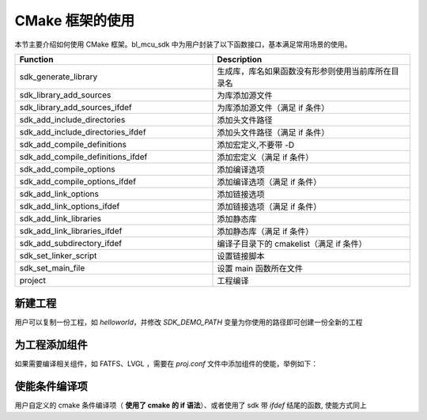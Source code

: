 CMake 框架的使用
==================

本节主要介绍如何使用 CMake 框架。bl_mcu_sdk 中为用户封装了以下函数接口，基本满足常用场景的使用。

.. list-table::
    :widths: 30 30
    :header-rows: 1

    * - Function
      - Description
    * - sdk_generate_library
      - 生成库，库名如果函数没有形参则使用当前库所在目录名
    * - sdk_library_add_sources
      - 为库添加源文件
    * - sdk_library_add_sources_ifdef
      - 为库添加源文件（满足 if 条件）
    * - sdk_add_include_directories
      - 添加头文件路径
    * - sdk_add_include_directories_ifdef
      - 添加头文件路径（满足 if 条件）
    * - sdk_add_compile_definitions
      - 添加宏定义,不要带 -D
    * - sdk_add_compile_definitions_ifdef
      - 添加宏定义（满足 if 条件）
    * - sdk_add_compile_options
      - 添加编译选项
    * - sdk_add_compile_options_ifdef
      - 添加编译选项（满足 if 条件）
    * - sdk_add_link_options
      - 添加链接选项
    * - sdk_add_link_options_ifdef
      - 添加链接选项（满足 if 条件）
    * - sdk_add_link_libraries
      - 添加静态库
    * - sdk_add_link_libraries_ifdef
      - 添加静态库（满足 if 条件）
    * - sdk_add_subdirectory_ifdef
      - 编译子目录下的 cmakelist（满足 if 条件）
    * - sdk_set_linker_script
      - 设置链接脚本
    * - sdk_set_main_file
      - 设置 main 函数所在文件
    * - project
      - 工程编译


新建工程
----------------

用户可以复制一份工程，如 `helloworld`，并修改 `SDK_DEMO_PATH` 变量为你使用的路径即可创建一份全新的工程

为工程添加组件
--------------------

如果需要编译相关组件，如 FATFS、LVGL ，需要在 `proj.conf` 文件中添加组件的使能，举例如下：

.. code-block:: c
   :linenos:

    set(CONFIG_FATFS 1)
    set(CONFIG_LVGL 1)

使能条件编译项
--------------------

用户自定义的 cmake 条件编译项（ **使用了 cmake 的 if 语法**）、或者使用了 sdk 带 `ifdef` 结尾的函数, 使能方式同上